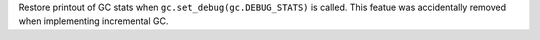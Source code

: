 Restore printout of GC stats when ``gc.set_debug(gc.DEBUG_STATS)`` is
called. This featue was accidentally removed when implementing incremental
GC.
